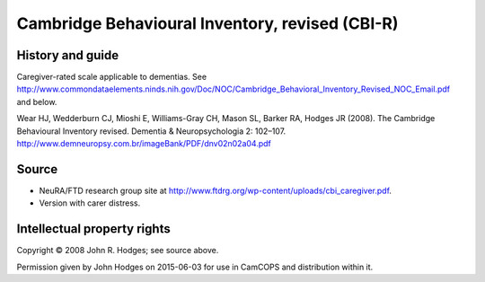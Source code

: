 ..  docs/source/tasks/cbir.rst

..  Copyright (C) 2012-2019 Rudolf Cardinal (rudolf@pobox.com).
    .
    This file is part of CamCOPS.
    .
    CamCOPS is free software: you can redistribute it and/or modify
    it under the terms of the GNU General Public License as published by
    the Free Software Foundation, either version 3 of the License, or
    (at your option) any later version.
    .
    CamCOPS is distributed in the hope that it will be useful,
    but WITHOUT ANY WARRANTY; without even the implied warranty of
    MERCHANTABILITY or FITNESS FOR A PARTICULAR PURPOSE. See the
    GNU General Public License for more details.
    .
    You should have received a copy of the GNU General Public License
    along with CamCOPS. If not, see <http://www.gnu.org/licenses/>.

.. _cbir:

Cambridge Behavioural Inventory, revised (CBI-R)
------------------------------------------------

History and guide
~~~~~~~~~~~~~~~~~

Caregiver-rated scale applicable to dementias. See
http://www.commondataelements.ninds.nih.gov/Doc/NOC/Cambridge_Behavioral_Inventory_Revised_NOC_Email.pdf
and below.

Wear HJ, Wedderburn CJ, Mioshi E, Williams-Gray CH, Mason SL, Barker RA, Hodges
JR (2008). The Cambridge Behavioural Inventory revised. Dementia &
Neuropsychologia 2: 102–107.
http://www.demneuropsy.com.br/imageBank/PDF/dnv02n02a04.pdf

Source
~~~~~~

- NeuRA/FTD research group site at
  http://www.ftdrg.org/wp-content/uploads/cbi_caregiver.pdf.

- Version with carer distress.

Intellectual property rights
~~~~~~~~~~~~~~~~~~~~~~~~~~~~

Copyright © 2008 John R. Hodges; see source above.

Permission given by John Hodges on 2015-06-03 for use in CamCOPS and
distribution within it.
